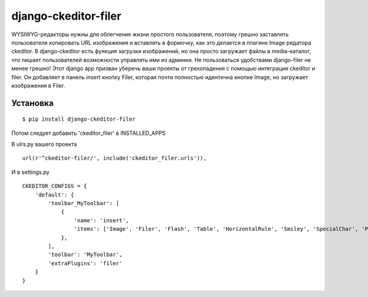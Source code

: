 ======================
django-ckeditor-filer
======================

WYSIWYG-редакторы нужны для облегчения жизни простого пользователя, поэтому
грешно заставлять пользователя копировать URL изображения и вставлять в
формочку, как это делается в плагине Image редатора ckeditor. В django-ckeditor
есть функция загрузки изображений, но она просто загружает файлы в
media-каталог, что лишает пользователей возможности управлять ими из админки.
Не пользоваться удобствами django-filer не менее грешно! Этот django app призван
уберечь ваши проекты от грехопадения с помощью интеграции ckeditor и filer. Он 
добавляет в панель insert кнопку Filer, которая почти полностью идентична кнопке
Image, но загружает изображения в Filer.

Установка
=========

::

    $ pip install django-ckeditor-filer

Потом следует добавить 'ckeditor_filer' в INSTALLED_APPS

В ulrs.py вашего проекта ::

    url(r'^ckeditor-filer/', include('ckeditor_filer.urls')),

И в settings.py ::

    CKEDITOR_CONFIGS = {
        'default': {
            'toolbar_MyToolbar': [
                {
                    'name': 'insert',
                    'items': ['Image', 'Filer', 'Flash', 'Table', 'HorizontalRule', 'Smiley', 'SpecialChar', 'PageBreak', 'Iframe']
                },
            ],
            'toolbar': 'MyToolbar',
            'extraPlugins': 'filer'
        }
    }




